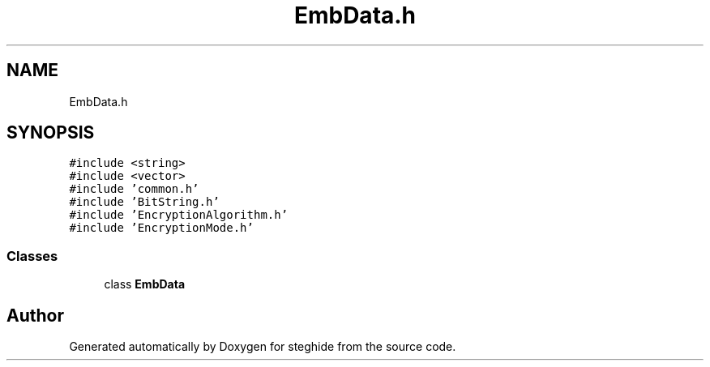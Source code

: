 .TH "EmbData.h" 3 "Thu Aug 17 2017" "Version 0.5.1" "steghide" \" -*- nroff -*-
.ad l
.nh
.SH NAME
EmbData.h
.SH SYNOPSIS
.br
.PP
\fC#include <string>\fP
.br
\fC#include <vector>\fP
.br
\fC#include 'common\&.h'\fP
.br
\fC#include 'BitString\&.h'\fP
.br
\fC#include 'EncryptionAlgorithm\&.h'\fP
.br
\fC#include 'EncryptionMode\&.h'\fP
.br

.SS "Classes"

.in +1c
.ti -1c
.RI "class \fBEmbData\fP"
.br
.in -1c
.SH "Author"
.PP 
Generated automatically by Doxygen for steghide from the source code\&.
